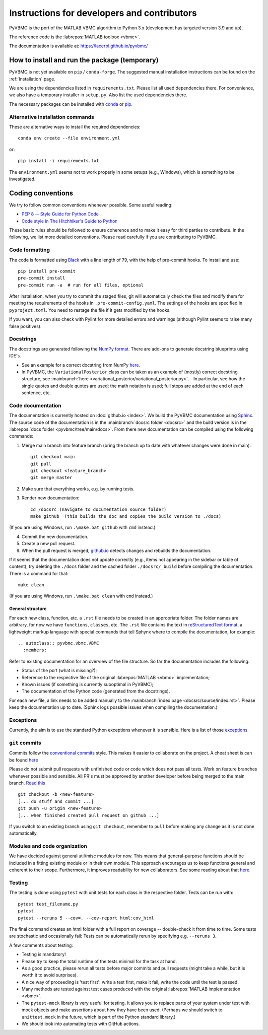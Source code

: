 ********************************************
Instructions for developers and contributors
********************************************

PyVBMC is the port of the MATLAB VBMC algorithm to Python 3.x (development has targeted version 3.9 and up).

The reference code is the :labrepos:`MATLAB toolbox <vbmc>`.

The documentation is available at: https://lacerbi.github.io/pyvbmc/

How to install and run the package (temporary)
##############################################

PyVBMC is not yet available on ``pip`` / ``conda-forge``. The suggested manual installation instructions can be found on the :ref:`Installation` page.

We are using the dependencies listed in ``requirements.txt``. Please list all used dependencies there.
For convenience, we also have a temporary installer in ``setup.py``. Also list the used dependencies there.

The necessary packages can be installed with `conda <https://docs.conda.io/projects/conda/en/latest/user-guide/install/>`_ or `pip <https://pypi.org/project/pip/>`_.

Alternative installation commands
---------------------------------

These are alternative ways to install the required dependencies::

    conda env create --file environment.yml

or::

    pip install -i requirements.txt

The ``environment.yml`` seems not to work properly in some setups (e.g., Windows), which is something to be investigated.

Coding conventions
##################

We try to follow common conventions whenever possible. Some useful reading:

- `PEP 8 -- Style Guide for Python Code <https://www.python.org/dev/peps/pep-0008/>`_
- `Code style in The Hitchhiker's Guide to Python <https://docs.python-guide.org/writing/style/>`_

These basic rules should be followed to ensure coherence and to make it easy for third parties to contribute. In the following, we list more detailed conventions. Please read carefully if you are contributing to PyVBMC.

Code formatting
---------------

The code is formatted using `Black <https://pypi.org/project/black/>`_ with a line length of 79, with the help of pre-commit hooks. To install and use::

    pip install pre-commit
    pre-commit install
    pre-commit run -a  # run for all files, optional

After installation, when you try to commit the staged files, git will automatically check the files and modify them for meeting the requirements of the hooks in ``.pre-commit-config.yaml``. The settings of the hooks are specified in ``pyproject.toml``. You need to restage the file if it gets modified by the hooks.

If you want, you can also check with Pylint for more detailed errors and warnings (although Pylint seems to raise many false positives).

Docstrings
----------

The docstrings are generated following the `NumPy format <https://numpydoc.readthedocs.io/en/latest/format.html>`_.
There are add-ons to generate docstring blueprints using IDE's.

- See an example for a correct docstring from NumPy `here <https://numpydoc.readthedocs.io/en/latest/example.html>`__.
- In PyVBMC, the ``VariationalPosterior`` class can be taken as an example of (mostly) correct docstring structure, see :mainbranch:`here <variational_posterior/variational_posterior.py>`.
  - In particular, see how the single quotes and double quotes are used; the math notation is used; full stops are added at the end of each sentence, etc.

Code documentation
------------------

The documentation is currently hosted on :doc:`github.io <index>`. We build the PyVBMC documentation using `Sphinx <https://www.sphinx-doc.org/en/master/usage/quickstart.html>`_. The source code of the documentation is in the :mainbranch:`docsrc folder <docsrc>` and the build version is in the :labrepos:`docs folder <pyvbmc/tree/main/docs>`.
From there new documentation can be compiled using the following commands:

1. Merge main branch into feature branch (bring the branch up to date with whatever changes were done in main)::

    git checkout main
    git pull
    git checkout <feature_branch>
    git merge master

2. Make sure that everything works, e.g. by running tests.
3. Render new documentation::

    cd /docsrc (navigate to documentation source folder)
    make github  (this builds the doc and copies the build version to ./docs)

(If you are using Windows, run ``.\make.bat github`` with ``cmd`` instead.)

4. Commit the new documentation.
5. Create a new pull request.
6. When the pull request is merged, `github.io <https://lacerbi.github.io/pyvbmc/>`_ detects changes and rebuilds the documentation.

If it seems that the documentation does not update correctly (e.g., items not appearing in the sidebar or table of content), try deleting the ``./docs`` folder and the cached folder ``./docsrc/_build`` before compiling the documentation. There is a command for that::

    make clean

(If you are using Windows, run ``.\make.bat clean`` with ``cmd`` instead.)

General structure
.................

For each new class, function, etc. a ``.rst`` file needs to be created in an appropriate folder. The folder names are arbitrary, for now we have ``functions``, ``classes``, etc.
The ``.rst`` file contains the text in `reStructuredText format <https://en.wikipedia.org/wiki/ReStructuredText>`_, a lightweight markup language with special commands that tell Sphynx where to compile the documentation, for example::

    .. autoclass:: pyvbmc.vbmc.VBMC
      :members:

Refer to existing documentation for an overview of the file structure. So far the documentation includes the following:

- Status of the port (what is missing?);
- Reference to the respective file of the original :labrepos:`MATLAB <vbmc>` implementation;
- Known issues (if something is currently suboptimal in PyVBMC);
- The documentation of the Python code (generated from the docstrings).

For each new file, a link needs to be added manually to the :mainbranch:`index page <docsrc/source/index.rst>`.
Please keep the documentation up to date. (Sphinx logs possible issues when compiling the documentation.)

Exceptions
----------

Currently, the aim is to use the standard Python exceptions whenever it is sensible.
Here is a list of those `exceptions <https://docs.python.org/3/library/exceptions.html>`_.

``git`` commits
---------------

Commits follow the `conventional commits <https://www.conventionalcommits.org/en/v1.0.0/>`_ style. This makes it easier to collaborate on the project. A cheat sheet is can be found `here <https://cheatography.com/albelop/cheat-sheets/conventional-commits/>`__

Please do not submit pull requests with unfinished code or code which does not pass all tests. Work on feature branches whenever possible and sensible. All PR's must be approved by another developer before being merged to the main branch. `Read this <https://martinfowler.com/bliki/FeatureBranch.html>`_ ::

    git checkout -b <new-feature>
    [... do stuff and commit ...]
    git push -u origin <new-feature>
    [... when finished created pull request on github ...]

If you switch to an existing branch using ``git checkout``, remember to ``pull`` before making any change as it is not done automatically.

Modules and code organization
-----------------------------

We have decided against general util/misc modules for now. This means that general-purpose functions should be included in a fitting existing module or in their own module. This approach encourages us to keep functions general and coherent to their scope. Furthermore, it improves readability for new collaborators. See some reading about that `here <https://breadcrumbscollector.tech/stop-naming-your-python-modules-utils/>`__.

Testing
-------

The testing is done using ``pytest`` with unit tests for each class in the respective folder.
Tests can be run with::

    pytest test_filename.py
    pytest
    pytest --reruns 5 --cov=. --cov-report html:cov_html

The final command creates an html folder with a full report on coverage -- double-check it from time to time. Some tests are stochastic and occasionally fail: Tests can be automatically rerun by specifying e.g. ``--reruns 3``.

A few comments about testing:

- Testing is mandatory!
- Please try to keep the total runtime of the tests minimal for the task at hand.
- As a good practice, please rerun all tests before major commits and pull requests (might take a while, but it is worth it to avoid surprises).
- A nice way of proceeding is 'test first': write a test first, make it fail, write the code until the test is passed.
- Many methods are tested against test cases produced with the original :labrepos:`MATLAB implementation <vbmc>`.
- The ``pytest-mock`` library is very useful for testing. It allows you to replace parts of your system under test with mock objects and make assertions about how they have been used. (Perhaps we should switch to ``unittest.mock`` in the future, which is part of the Python standard library.)
- We should look into automating tests with GitHub actions.
